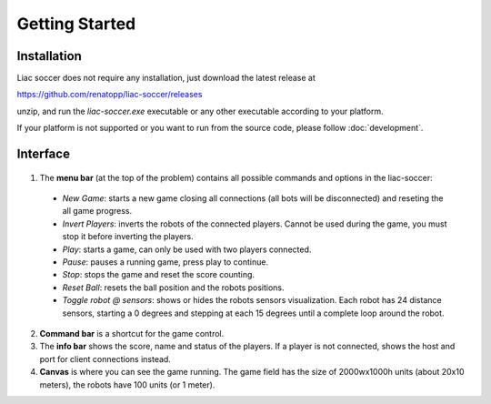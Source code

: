 ===============
Getting Started
===============


Installation
------------

Liac soccer does not require any installation, just download the latest release at

https://github.com/renatopp/liac-soccer/releases

unzip, and run the `liac-soccer.exe` executable or any other executable according to your platform.

If your platform is not supported or you want to run from the source code, please follow :doc:`development`.


Interface
---------

.. figure:: ../_static/liac-soccer-annotated.png
   :alt: liac-soccer interface

1. The **menu bar** (at the top of the problem) contains all possible commands and options in the liac-soccer:

  - *New Game*: starts a new game closing all connections (all bots will be disconnected) and reseting the all game progress.
  - *Invert Players*: inverts the robots of the connected players. Cannot be used during the game, you must stop it before inverting the players.
  - *Play*: starts a game, can only be used with two players connected.
  - *Pause*: pauses a running game, press play to continue.
  - *Stop*: stops the game and reset the score counting.
  - *Reset Ball*: resets the ball position and the robots positions.
  - *Toggle robot @ sensors*: shows or hides the robots sensors visualization. Each robot has 24 distance sensors, starting a 0 degrees and stepping at each 15 degrees until a complete loop around the robot.

2. **Command bar** is a shortcut for the game control.
3. The **info bar** shows the score, name and status of the players. If a player is not connected, shows the host and port for client connections instead.
4. **Canvas** is where you can see the game running. The game field has the size of 2000wx1000h units (about 20x10 meters), the robots have 100 units (or 1 meter).



